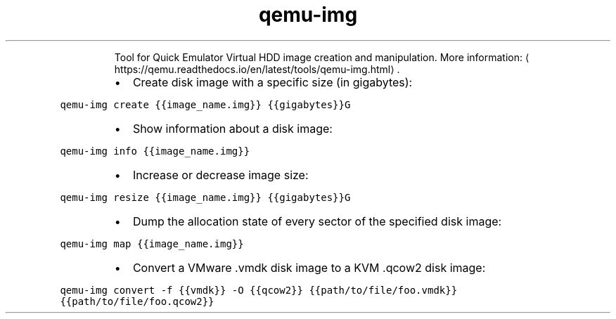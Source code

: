 .TH qemu\-img
.PP
.RS
Tool for Quick Emulator Virtual HDD image creation and manipulation.
More information: \[la]https://qemu.readthedocs.io/en/latest/tools/qemu-img.html\[ra]\&.
.RE
.RS
.IP \(bu 2
Create disk image with a specific size (in gigabytes):
.RE
.PP
\fB\fCqemu\-img create {{image_name.img}} {{gigabytes}}G\fR
.RS
.IP \(bu 2
Show information about a disk image:
.RE
.PP
\fB\fCqemu\-img info {{image_name.img}}\fR
.RS
.IP \(bu 2
Increase or decrease image size:
.RE
.PP
\fB\fCqemu\-img resize {{image_name.img}} {{gigabytes}}G\fR
.RS
.IP \(bu 2
Dump the allocation state of every sector of the specified disk image:
.RE
.PP
\fB\fCqemu\-img map {{image_name.img}}\fR
.RS
.IP \(bu 2
Convert a VMware .vmdk disk image to a KVM .qcow2 disk image:
.RE
.PP
\fB\fCqemu\-img convert \-f {{vmdk}} \-O {{qcow2}} {{path/to/file/foo.vmdk}} {{path/to/file/foo.qcow2}}\fR
